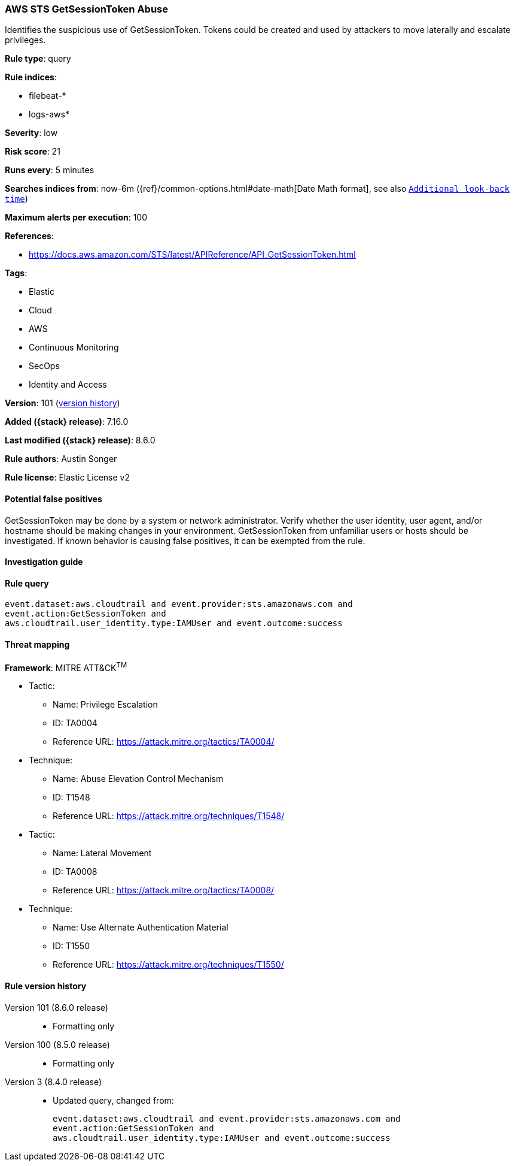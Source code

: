 [[aws-sts-getsessiontoken-abuse]]
=== AWS STS GetSessionToken Abuse

Identifies the suspicious use of GetSessionToken. Tokens could be created and used by attackers to move laterally and escalate privileges.

*Rule type*: query

*Rule indices*:

* filebeat-*
* logs-aws*

*Severity*: low

*Risk score*: 21

*Runs every*: 5 minutes

*Searches indices from*: now-6m ({ref}/common-options.html#date-math[Date Math format], see also <<rule-schedule, `Additional look-back time`>>)

*Maximum alerts per execution*: 100

*References*:

* https://docs.aws.amazon.com/STS/latest/APIReference/API_GetSessionToken.html

*Tags*:

* Elastic
* Cloud
* AWS
* Continuous Monitoring
* SecOps
* Identity and Access

*Version*: 101 (<<aws-sts-getsessiontoken-abuse-history, version history>>)

*Added ({stack} release)*: 7.16.0

*Last modified ({stack} release)*: 8.6.0

*Rule authors*: Austin Songer

*Rule license*: Elastic License v2

==== Potential false positives

GetSessionToken may be done by a system or network administrator. Verify whether the user identity, user agent, and/or hostname should be making changes in your environment. GetSessionToken from unfamiliar users or hosts should be investigated. If known behavior is causing false positives, it can be exempted from the rule.

==== Investigation guide


[source,markdown]
----------------------------------

----------------------------------


==== Rule query


[source,js]
----------------------------------
event.dataset:aws.cloudtrail and event.provider:sts.amazonaws.com and
event.action:GetSessionToken and
aws.cloudtrail.user_identity.type:IAMUser and event.outcome:success
----------------------------------

==== Threat mapping

*Framework*: MITRE ATT&CK^TM^

* Tactic:
** Name: Privilege Escalation
** ID: TA0004
** Reference URL: https://attack.mitre.org/tactics/TA0004/
* Technique:
** Name: Abuse Elevation Control Mechanism
** ID: T1548
** Reference URL: https://attack.mitre.org/techniques/T1548/


* Tactic:
** Name: Lateral Movement
** ID: TA0008
** Reference URL: https://attack.mitre.org/tactics/TA0008/
* Technique:
** Name: Use Alternate Authentication Material
** ID: T1550
** Reference URL: https://attack.mitre.org/techniques/T1550/

[[aws-sts-getsessiontoken-abuse-history]]
==== Rule version history

Version 101 (8.6.0 release)::
* Formatting only

Version 100 (8.5.0 release)::
* Formatting only

Version 3 (8.4.0 release)::
* Updated query, changed from:
+
[source, js]
----------------------------------
event.dataset:aws.cloudtrail and event.provider:sts.amazonaws.com and
event.action:GetSessionToken and
aws.cloudtrail.user_identity.type:IAMUser and event.outcome:success
----------------------------------

